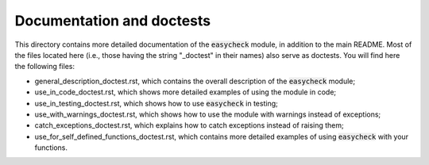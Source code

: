 Documentation and doctests
--------------------------

This directory contains more detailed documentation of the :code:`easycheck` module, in addition to the main README. Most of the files located here (i.e., those having the string "_doctest" in their names) also serve as doctests. You will find here the following files:

* general_description_doctest.rst, which contains the overall description of the :code:`easycheck` module;
* use_in_code_doctest.rst, which shows more detailed examples of using the module in code;
* use_in_testing_doctest.rst, which shows how to use :code:`easycheck` in testing;
* use_with_warnings_doctest.rst, which shows how to use the module with warnings instead of exceptions;
* catch_exceptions_doctest.rst, which explains how to catch exceptions instead of raising them;
* use_for_self_defined_functions_doctest.rst, which contains more detailed examples of using :code:`easycheck` with your functions.
